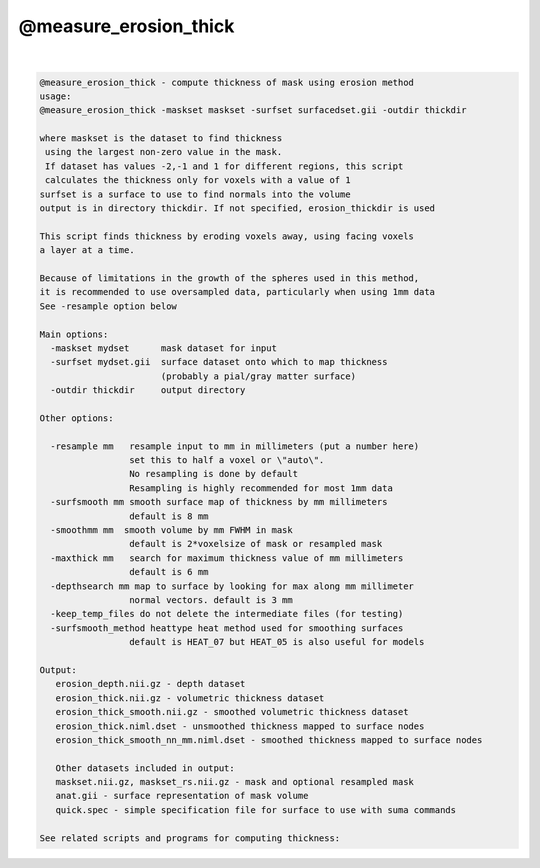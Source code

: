 .. _ahelp_@measure_erosion_thick:

**********************
@measure_erosion_thick
**********************

.. contents:: 
    :depth: 4 

| 

.. code-block:: none

    @measure_erosion_thick - compute thickness of mask using erosion method
    usage:
    @measure_erosion_thick -maskset maskset -surfset surfacedset.gii -outdir thickdir
    
    where maskset is the dataset to find thickness
     using the largest non-zero value in the mask.
     If dataset has values -2,-1 and 1 for different regions, this script
     calculates the thickness only for voxels with a value of 1
    surfset is a surface to use to find normals into the volume
    output is in directory thickdir. If not specified, erosion_thickdir is used
    
    This script finds thickness by eroding voxels away, using facing voxels
    a layer at a time.
    
    Because of limitations in the growth of the spheres used in this method,
    it is recommended to use oversampled data, particularly when using 1mm data
    See -resample option below
    
    Main options:
      -maskset mydset      mask dataset for input
      -surfset mydset.gii  surface dataset onto which to map thickness
                           (probably a pial/gray matter surface)
      -outdir thickdir     output directory
    
    Other options:
    
      -resample mm   resample input to mm in millimeters (put a number here)
                     set this to half a voxel or \"auto\".
                     No resampling is done by default
                     Resampling is highly recommended for most 1mm data
      -surfsmooth mm smooth surface map of thickness by mm millimeters
                     default is 8 mm
      -smoothmm mm  smooth volume by mm FWHM in mask
                     default is 2*voxelsize of mask or resampled mask
      -maxthick mm   search for maximum thickness value of mm millimeters
                     default is 6 mm
      -depthsearch mm map to surface by looking for max along mm millimeter
                     normal vectors. default is 3 mm
      -keep_temp_files do not delete the intermediate files (for testing)
      -surfsmooth_method heattype heat method used for smoothing surfaces
                     default is HEAT_07 but HEAT_05 is also useful for models
    
    Output:
       erosion_depth.nii.gz - depth dataset
       erosion_thick.nii.gz - volumetric thickness dataset
       erosion_thick_smooth.nii.gz - smoothed volumetric thickness dataset
       erosion_thick.niml.dset - unsmoothed thickness mapped to surface nodes
       erosion_thick_smooth_nn_mm.niml.dset - smoothed thickness mapped to surface nodes
    
       Other datasets included in output:
       maskset.nii.gz, maskset_rs.nii.gz - mask and optional resampled mask
       anat.gii - surface representation of mask volume
       quick.spec - simple specification file for surface to use with suma commands
    
    See related scripts and programs for computing thickness:

